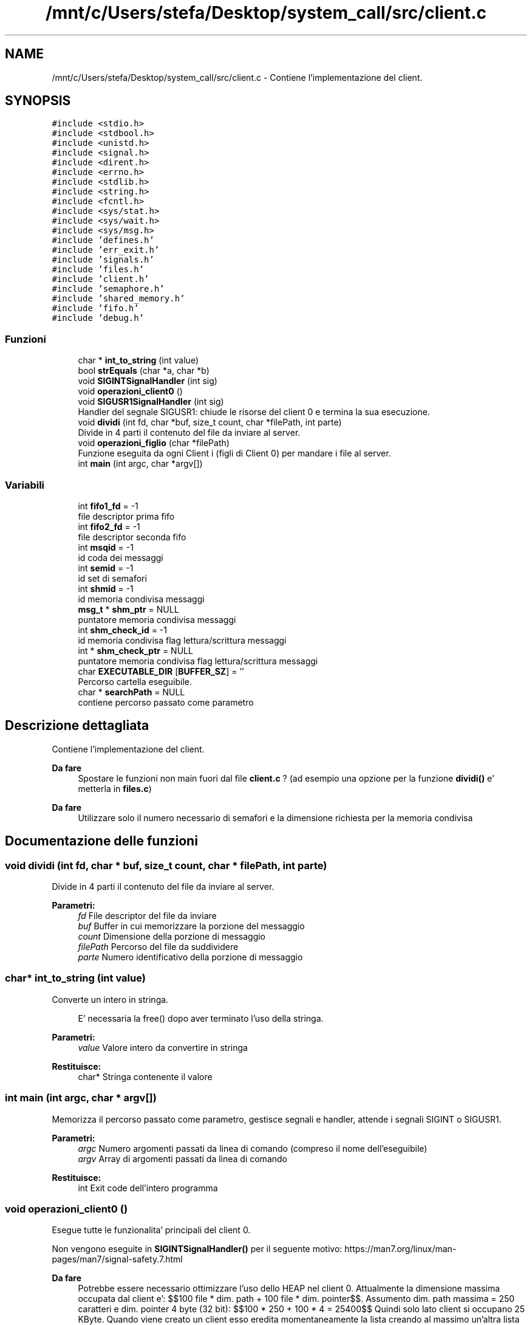 .TH "/mnt/c/Users/stefa/Desktop/system_call/src/client.c" 3 "Gio 5 Mag 2022" "Version 0.0.1" "SYSTEM_CALL" \" -*- nroff -*-
.ad l
.nh
.SH NAME
/mnt/c/Users/stefa/Desktop/system_call/src/client.c \- Contiene l'implementazione del client\&.  

.SH SYNOPSIS
.br
.PP
\fC#include <stdio\&.h>\fP
.br
\fC#include <stdbool\&.h>\fP
.br
\fC#include <unistd\&.h>\fP
.br
\fC#include <signal\&.h>\fP
.br
\fC#include <dirent\&.h>\fP
.br
\fC#include <errno\&.h>\fP
.br
\fC#include <stdlib\&.h>\fP
.br
\fC#include <string\&.h>\fP
.br
\fC#include <fcntl\&.h>\fP
.br
\fC#include <sys/stat\&.h>\fP
.br
\fC#include <sys/wait\&.h>\fP
.br
\fC#include <sys/msg\&.h>\fP
.br
\fC#include 'defines\&.h'\fP
.br
\fC#include 'err_exit\&.h'\fP
.br
\fC#include 'signals\&.h'\fP
.br
\fC#include 'files\&.h'\fP
.br
\fC#include 'client\&.h'\fP
.br
\fC#include 'semaphore\&.h'\fP
.br
\fC#include 'shared_memory\&.h'\fP
.br
\fC#include 'fifo\&.h'\fP
.br
\fC#include 'debug\&.h'\fP
.br

.SS "Funzioni"

.in +1c
.ti -1c
.RI "char * \fBint_to_string\fP (int value)"
.br
.ti -1c
.RI "bool \fBstrEquals\fP (char *a, char *b)"
.br
.ti -1c
.RI "void \fBSIGINTSignalHandler\fP (int sig)"
.br
.ti -1c
.RI "void \fBoperazioni_client0\fP ()"
.br
.ti -1c
.RI "void \fBSIGUSR1SignalHandler\fP (int sig)"
.br
.RI "Handler del segnale SIGUSR1: chiude le risorse del client 0 e termina la sua esecuzione\&. "
.ti -1c
.RI "void \fBdividi\fP (int fd, char *buf, size_t count, char *filePath, int parte)"
.br
.RI "Divide in 4 parti il contenuto del file da inviare al server\&. "
.ti -1c
.RI "void \fBoperazioni_figlio\fP (char *filePath)"
.br
.RI "Funzione eseguita da ogni Client i (figli di Client 0) per mandare i file al server\&. "
.ti -1c
.RI "int \fBmain\fP (int argc, char *argv[])"
.br
.in -1c
.SS "Variabili"

.in +1c
.ti -1c
.RI "int \fBfifo1_fd\fP = \-1"
.br
.RI "file descriptor prima fifo "
.ti -1c
.RI "int \fBfifo2_fd\fP = \-1"
.br
.RI "file descriptor seconda fifo "
.ti -1c
.RI "int \fBmsqid\fP = \-1"
.br
.RI "id coda dei messaggi "
.ti -1c
.RI "int \fBsemid\fP = \-1"
.br
.RI "id set di semafori "
.ti -1c
.RI "int \fBshmid\fP = \-1"
.br
.RI "id memoria condivisa messaggi "
.ti -1c
.RI "\fBmsg_t\fP * \fBshm_ptr\fP = NULL"
.br
.RI "puntatore memoria condivisa messaggi "
.ti -1c
.RI "int \fBshm_check_id\fP = \-1"
.br
.RI "id memoria condivisa flag lettura/scrittura messaggi "
.ti -1c
.RI "int * \fBshm_check_ptr\fP = NULL"
.br
.RI "puntatore memoria condivisa flag lettura/scrittura messaggi "
.ti -1c
.RI "char \fBEXECUTABLE_DIR\fP [\fBBUFFER_SZ\fP] = ''"
.br
.RI "Percorso cartella eseguibile\&. "
.ti -1c
.RI "char * \fBsearchPath\fP = NULL"
.br
.RI "contiene percorso passato come parametro "
.in -1c
.SH "Descrizione dettagliata"
.PP 
Contiene l'implementazione del client\&. 


.PP
\fBDa fare\fP
.RS 4
Spostare le funzioni non main fuori dal file \fBclient\&.c\fP ? (ad esempio una opzione per la funzione \fBdividi()\fP e' metterla in \fBfiles\&.c\fP)
.RE
.PP
.PP
\fBDa fare\fP
.RS 4
Utilizzare solo il numero necessario di semafori e la dimensione richiesta per la memoria condivisa 
.RE
.PP

.SH "Documentazione delle funzioni"
.PP 
.SS "void dividi (int fd, char * buf, size_t count, char * filePath, int parte)"

.PP
Divide in 4 parti il contenuto del file da inviare al server\&. 
.PP
\fBParametri:\fP
.RS 4
\fIfd\fP File descriptor del file da inviare 
.br
\fIbuf\fP Buffer in cui memorizzare la porzione del messaggio 
.br
\fIcount\fP Dimensione della porzione di messaggio 
.br
\fIfilePath\fP Percorso del file da suddividere 
.br
\fIparte\fP Numero identificativo della porzione di messaggio 
.RE
.PP

.SS "char* int_to_string (int value)"
Converte un intero in stringa\&. 
.PP
.RS 4
E' necessaria la free() dopo aver terminato l'uso della stringa\&. 
.RE
.PP
.PP
\fBParametri:\fP
.RS 4
\fIvalue\fP Valore intero da convertire in stringa 
.RE
.PP
\fBRestituisce:\fP
.RS 4
char* Stringa contenente il valore 
.RE
.PP

.SS "int main (int argc, char * argv[])"
Memorizza il percorso passato come parametro, gestisce segnali e handler, attende i segnali SIGINT o SIGUSR1\&.
.PP
\fBParametri:\fP
.RS 4
\fIargc\fP Numero argomenti passati da linea di comando (compreso il nome dell'eseguibile) 
.br
\fIargv\fP Array di argomenti passati da linea di comando 
.RE
.PP
\fBRestituisce:\fP
.RS 4
int Exit code dell'intero programma 
.RE
.PP

.SS "void operazioni_client0 ()"
Esegue tutte le funzionalita' principali del client 0\&.
.PP
Non vengono eseguite in \fBSIGINTSignalHandler()\fP per il seguente motivo: https://man7.org/linux/man-pages/man7/signal-safety.7.html
.PP
\fBDa fare\fP
.RS 4
Potrebbe essere necessario ottimizzare l'uso dello HEAP nel client 0\&. Attualmente la dimensione massima occupata dal client e': $$100 file * dim\&. path + 100 file * dim\&. pointer$$\&. Assumento dim\&. path massima = 250 caratteri e dim\&. pointer 4 byte (32 bit): $$100 * 250 + 100 * 4 = 25400$$ Quindi solo lato client si occupano 25 KByte\&. Quando viene creato un client esso eredita momentaneamente la lista creando al massimo un'altra lista concatenata\&. Quindi in pratica si occupano: $$25 * 2 = 50$$ Ovvero 50 KB\&.
.RE
.PP
.PP
\fBDa fare\fP
.RS 4
msgrcv e' bloccante quando flag = 0 e non ci sono messaggi da leggere quindi il while si potrebbe rimuovere\&.
.RE
.PP
.PP
\fBWarnings\fP
.RS 4
Per ottimizzare l'uso dello HEAP nel client 0 si potrebbe prima cercare e contare quanti file sono presenti senza creare una lista concatenata e poi ricercare i file e man mano che si trovano file send_me si puo' creare il processo figlio per inviare il file\&. Per fare questo BISOGNA sapere se il numero di file puo' cambiare durante l'esecuzione di questa funzione: se trovo 3 file e dopo un file viene cancellato cosa succede? 
.br
 NOTA: questo problema puo' esserci anche nella situazione attuale\&.\&.\&.
.RE
.PP
.PP
\fBWarnings\fP
.RS 4
Il client 0 deve attendere i processi figlio? La specifica indica solo che bisogna attendere il messaggio di fine dal server\&.\&.\&. Attualmente prima si attendere il messaggio di fine e poi si aspetta che tutti i figlio terminino\&.
.RE
.PP
.PP
\fBWarnings\fP
.RS 4
Il percorso passato al client deve essere assoluto o puo' essere relativo? Se si passa un percorso relativo chdir() fallira' alla seconda esecuzione\&. 
.br
 SOLUZIONE: si potrebbe usare un altro chdir() a fine funzione per tornare al percorso di esecuzione iniziale anticipando il chdir() successivo\&.
.RE
.PP

.SS "void operazioni_figlio (char * filePath)"

.PP
Funzione eseguita da ogni Client i (figli di Client 0) per mandare i file al server\&. 
.PP
\fBParametri:\fP
.RS 4
\fIfilePath\fP Percorso del file che il client deve suddividere e mandare al server\&. 
.RE
.PP

.SS "void SIGINTSignalHandler (int sig)"
Handler del segnale SIGINT\&.
.PP
Non fa niente, permette solo al processo di risvegliarsi dal pause()\&.
.PP
Le funzionalita' principali vengono eseguite da \fBoperazioni_client0()\fP e non qui per il seguente motivo: https://man7.org/linux/man-pages/man7/signal-safety.7.html
.PP
\fBParametri:\fP
.RS 4
\fIsig\fP Valore intero corrispondente a SIGINT 
.RE
.PP

.SS "void SIGUSR1SignalHandler (int sig)"

.PP
Handler del segnale SIGUSR1: chiude le risorse del client 0 e termina la sua esecuzione\&. 
.PP
\fBParametri:\fP
.RS 4
\fIsig\fP Valore intero corrispondente a SIGUSR1 
.RE
.PP

.SS "bool strEquals (char * a, char * b)"
Restituisce vero se due stringhe sono uguali
.PP
\fBParametri:\fP
.RS 4
\fIa\fP Stringa da confrontare 
.br
\fIb\fP Stringa da confrontare 
.RE
.PP
\fBRestituisce:\fP
.RS 4
true a e b sono uguali 
.PP
false a e b sono diverse 
.RE
.PP

.SH "Autore"
.PP 
Generato automaticamente da Doxygen per SYSTEM_CALL a partire dal codice sorgente\&.
